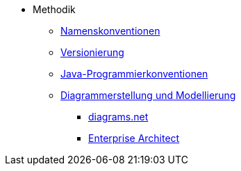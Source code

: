 * Methodik
** xref:namenskonventionen/master.adoc[Namenskonventionen]
** xref:versionierung/master.adoc[Versionierung]
** xref:java-programmierkonventionen/master.adoc[Java-Programmierkonventionen]
** xref:diagrammerstellung/master.adoc[Diagrammerstellung und Modellierung]
*** xref:diagramsnet/master.adoc[diagrams.net]
*** xref:enterprise-architect/master.adoc[Enterprise Architect]

